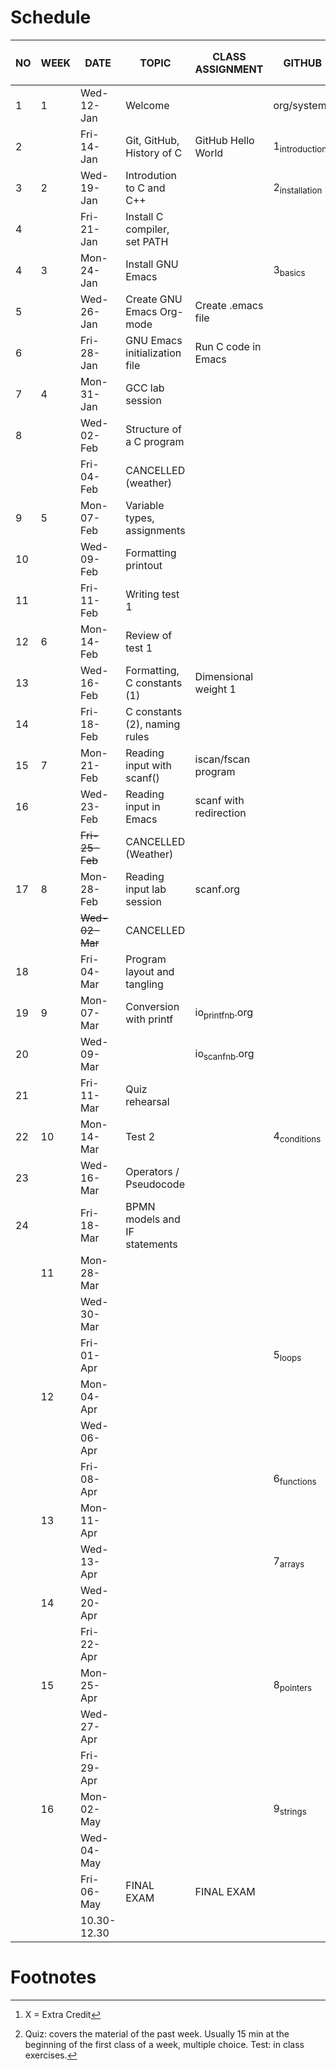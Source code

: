 #+options: toc:nil num:nil
#+startup: hideblocks overview
* Schedule

   | NO | WEEK | DATE         | TOPIC                         | CLASS ASSIGNMENT       | GITHUB         | ASSIGNMENT (LAB PROJECT)[fn:3] | TEST[fn:1]   |
   |----+------+--------------+-------------------------------+------------------------+----------------+--------------------------------+--------------|
   |  1 |    1 | Wed-12-Jan   | Welcome                       |                        | org/systems    | Survey                         | Entry survey |
   |  2 |      | Fri-14-Jan   | Git, GitHub, History of C     | GitHub Hello World     | 1_introduction | GitHub Hello World             |              |
   |----+------+--------------+-------------------------------+------------------------+----------------+--------------------------------+--------------|
   |  3 |    2 | Wed-19-Jan   | Introdution to C and C++      |                        | 2_installation | Emacs online tutorial          | Quiz 1       |
   |  4 |      | Fri-21-Jan   | Install C compiler, set PATH  |                        |                |                                |              |
   |----+------+--------------+-------------------------------+------------------------+----------------+--------------------------------+--------------|
   |  4 |    3 | Mon-24-Jan   | Install GNU Emacs             |                        | 3_basics       | Program  1 (Org-mode)          | Quiz 2       |
   |  5 |      | Wed-26-Jan   | Create GNU Emacs Org-mode     | Create .emacs file     |                |                                |              |
   |  6 |      | Fri-28-Jan   | GNU Emacs initialization file | Run C code in Emacs    |                |                                |              |
   |----+------+--------------+-------------------------------+------------------------+----------------+--------------------------------+--------------|
   |  7 |    4 | Mon-31-Jan   | GCC lab session               |                        |                | Program 2 (checkmarks)         |              |
   |  8 |      | Wed-02-Feb   | Structure of a C program      |                        |                |                                | Quiz 3       |
   |    |      | Fri-04-Feb   | CANCELLED (weather)           |                        |                |                                |              |
   |----+------+--------------+-------------------------------+------------------------+----------------+--------------------------------+--------------|
   |  9 |    5 | Mon-07-Feb   | Variable types, assignments   |                        |                | Program 3 (dweight) X          |              |
   | 10 |      | Wed-09-Feb   | Formatting printout           |                        |                |                                |              |
   | 11 |      | Fri-11-Feb   | Writing test 1                |                        |                |                                | Test 1       |
   |----+------+--------------+-------------------------------+------------------------+----------------+--------------------------------+--------------|
   | 12 |    6 | Mon-14-Feb   | Review of test 1              |                        |                | Program 4 (volume)             |              |
   | 13 |      | Wed-16-Feb   | Formatting, C constants (1)   | Dimensional weight 1   |                |                                |              |
   | 14 |      | Fri-18-Feb   | C constants (2), naming rules |                        |                |                                |              |
   |----+------+--------------+-------------------------------+------------------------+----------------+--------------------------------+--------------|
   | 15 |    7 | Mon-21-Feb   | Reading input with scanf()    | iscan/fscan program    |                | Program 5 (phone)              | Quiz 4       |
   | 16 |      | Wed-23-Feb   | Reading input in Emacs        | scanf with redirection |                |                                |              |
   |    |      | +Fri-25-Feb+ | CANCELLED (Weather)           |                        |                |                                |              |
   |----+------+--------------+-------------------------------+------------------------+----------------+--------------------------------+--------------|
   | 17 |    8 | Mon-28-Feb   | Reading input lab session     | scanf.org              |                |                                | Quiz 5       |
   |    |      | +Wed-02-Mar+ | CANCELLED                     |                        |                |                                |              |
   | 18 |      | Fri-04-Mar   | Program layout and tangling   |                        |                | Layout program                 |              |
   |----+------+--------------+-------------------------------+------------------------+----------------+--------------------------------+--------------|
   | 19 |    9 | Mon-07-Mar   | Conversion with printf        | io_printf_nb.org       |                |                                | Quiz 6       |
   | 20 |      | Wed-09-Mar   |                               | io_scanf_nb.org        |                | Program 6 (divide)             |              |
   | 21 |      | Fri-11-Mar   | Quiz rehearsal                |                        |                |                                |              |
   |----+------+--------------+-------------------------------+------------------------+----------------+--------------------------------+--------------|
   | 22 |   10 | Mon-14-Mar   | Test 2                        |                        | 4_conditions   |                                | Test 2       |
   | 23 |      | Wed-16-Mar   | Operators / Pseudocode        |                        |                |                                |              |
   | 24 |      | Fri-18-Mar   | BPMN models and IF statements |                        |                | Program 7 (battle)             |              |
   |----+------+--------------+-------------------------------+------------------------+----------------+--------------------------------+--------------|
   |    |   11 | Mon-28-Mar   |                               |                        |                |                                | Quiz 7       |
   |    |      | Wed-30-Mar   |                               |                        |                |                                |              |
   |    |      | Fri-01-Apr   |                               |                        | 5_loops        | Program 8                      |              |
   |----+------+--------------+-------------------------------+------------------------+----------------+--------------------------------+--------------|
   |    |   12 | Mon-04-Apr   |                               |                        |                |                                | Quiz 8       |
   |    |      | Wed-06-Apr   |                               |                        |                |                                |              |
   |    |      | Fri-08-Apr   |                               |                        | 6_functions    | Program 9                      |              |
   |----+------+--------------+-------------------------------+------------------------+----------------+--------------------------------+--------------|
   |    |   13 | Mon-11-Apr   |                               |                        |                |                                | Quiz 9       |
   |    |      | Wed-13-Apr   |                               |                        | 7_arrays       | Program 10                     |              |
   |----+------+--------------+-------------------------------+------------------------+----------------+--------------------------------+--------------|
   |    |   14 | Wed-20-Apr   |                               |                        |                |                                | Test 3       |
   |    |      | Fri-22-Apr   |                               |                        |                | Program 11                     |              |
   |----+------+--------------+-------------------------------+------------------------+----------------+--------------------------------+--------------|
   |    |   15 | Mon-25-Apr   |                               |                        | 8_pointers     |                                | Quiz 10      |
   |    |      | Wed-27-Apr   |                               |                        |                |                                |              |
   |    |      | Fri-29-Apr   |                               |                        |                | Program 12                     |              |
   |----+------+--------------+-------------------------------+------------------------+----------------+--------------------------------+--------------|
   |    |   16 | Mon-02-May   |                               |                        | 9_strings      |                                | Quiz 11      |
   |    |      | Wed-04-May   |                               |                        |                |                                |              |
   |----+------+--------------+-------------------------------+------------------------+----------------+--------------------------------+--------------|
   |    |      | Fri-06-May   | FINAL EXAM                    | FINAL EXAM             |                |                                | FINAL EXAM   |
   |    |      | 10.30-12.30  |                               |                        |                |                                |              |
   |----+------+--------------+-------------------------------+------------------------+----------------+--------------------------------+--------------|

* Footnotes

[fn:3] X = Extra Credit 

[fn:2]Chapter or subchapter in King, C Programming (2e), Norton
(2008). 

[fn:1]Quiz: covers the material of the past week. Usually 15 min at
the beginning of the first class of a week, multiple choice. Test: in
class exercises.
